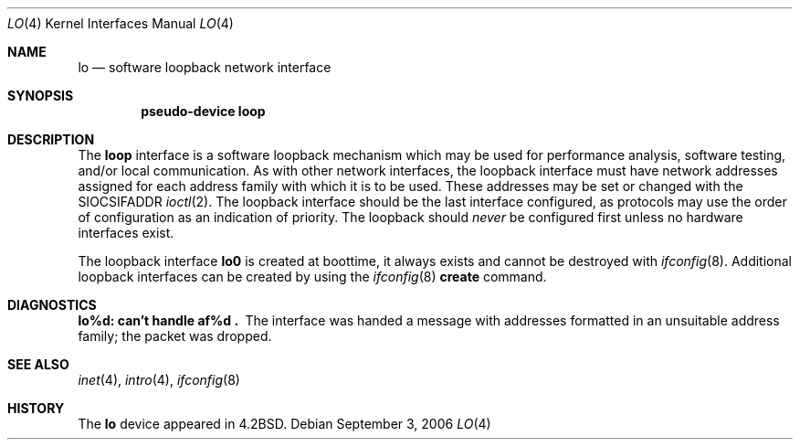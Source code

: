 .\"	$NetBSD: lo.4,v 1.10 2006/09/02 23:40:22 wiz Exp $
.\"
.\" Copyright (c) 1983, 1991, 1993
.\"	The Regents of the University of California.  All rights reserved.
.\"
.\" Redistribution and use in source and binary forms, with or without
.\" modification, are permitted provided that the following conditions
.\" are met:
.\" 1. Redistributions of source code must retain the above copyright
.\"    notice, this list of conditions and the following disclaimer.
.\" 2. Redistributions in binary form must reproduce the above copyright
.\"    notice, this list of conditions and the following disclaimer in the
.\"    documentation and/or other materials provided with the distribution.
.\" 3. Neither the name of the University nor the names of its contributors
.\"    may be used to endorse or promote products derived from this software
.\"    without specific prior written permission.
.\"
.\" THIS SOFTWARE IS PROVIDED BY THE REGENTS AND CONTRIBUTORS ``AS IS'' AND
.\" ANY EXPRESS OR IMPLIED WARRANTIES, INCLUDING, BUT NOT LIMITED TO, THE
.\" IMPLIED WARRANTIES OF MERCHANTABILITY AND FITNESS FOR A PARTICULAR PURPOSE
.\" ARE DISCLAIMED.  IN NO EVENT SHALL THE REGENTS OR CONTRIBUTORS BE LIABLE
.\" FOR ANY DIRECT, INDIRECT, INCIDENTAL, SPECIAL, EXEMPLARY, OR CONSEQUENTIAL
.\" DAMAGES (INCLUDING, BUT NOT LIMITED TO, PROCUREMENT OF SUBSTITUTE GOODS
.\" OR SERVICES; LOSS OF USE, DATA, OR PROFITS; OR BUSINESS INTERRUPTION)
.\" HOWEVER CAUSED AND ON ANY THEORY OF LIABILITY, WHETHER IN CONTRACT, STRICT
.\" LIABILITY, OR TORT (INCLUDING NEGLIGENCE OR OTHERWISE) ARISING IN ANY WAY
.\" OUT OF THE USE OF THIS SOFTWARE, EVEN IF ADVISED OF THE POSSIBILITY OF
.\" SUCH DAMAGE.
.\"
.\"     @(#)lo.4	8.1 (Berkeley) 6/5/93
.\"
.Dd September 3, 2006
.Dt LO 4
.Os
.Sh NAME
.Nm lo
.Nd software loopback network interface
.Sh SYNOPSIS
.Cd "pseudo-device loop"
.Sh DESCRIPTION
The
.Nm loop
interface is a software loopback mechanism which may be used for
performance analysis, software testing, and/or local communication.
As with other network interfaces, the loopback interface must have
network addresses assigned for each address family with which it
is to be used.
These addresses may be set or changed with the
.Dv SIOCSIFADDR
.Xr ioctl 2 .
The loopback interface should be the last interface configured, as
protocols may use the order of configuration as an indication of
priority.
The loopback should
.Em never
be configured first unless no hardware interfaces exist.
.Pp
The loopback interface
.Nm lo0
is created at boottime, it always exists and cannot be destroyed
with
.Xr ifconfig 8 .
Additional loopback interfaces can be created by using the
.Xr ifconfig 8
.Cm create
command.
.Sh DIAGNOSTICS
.Bl -diag
.It lo%d: can't handle af%d .
The interface was handed a message with addresses formatted in an
unsuitable address family; the packet was dropped.
.El
.Sh SEE ALSO
.Xr inet 4 ,
.Xr intro 4 ,
.Xr ifconfig 8
.Sh HISTORY
The
.Nm
device appeared in
.Bx 4.2 .
